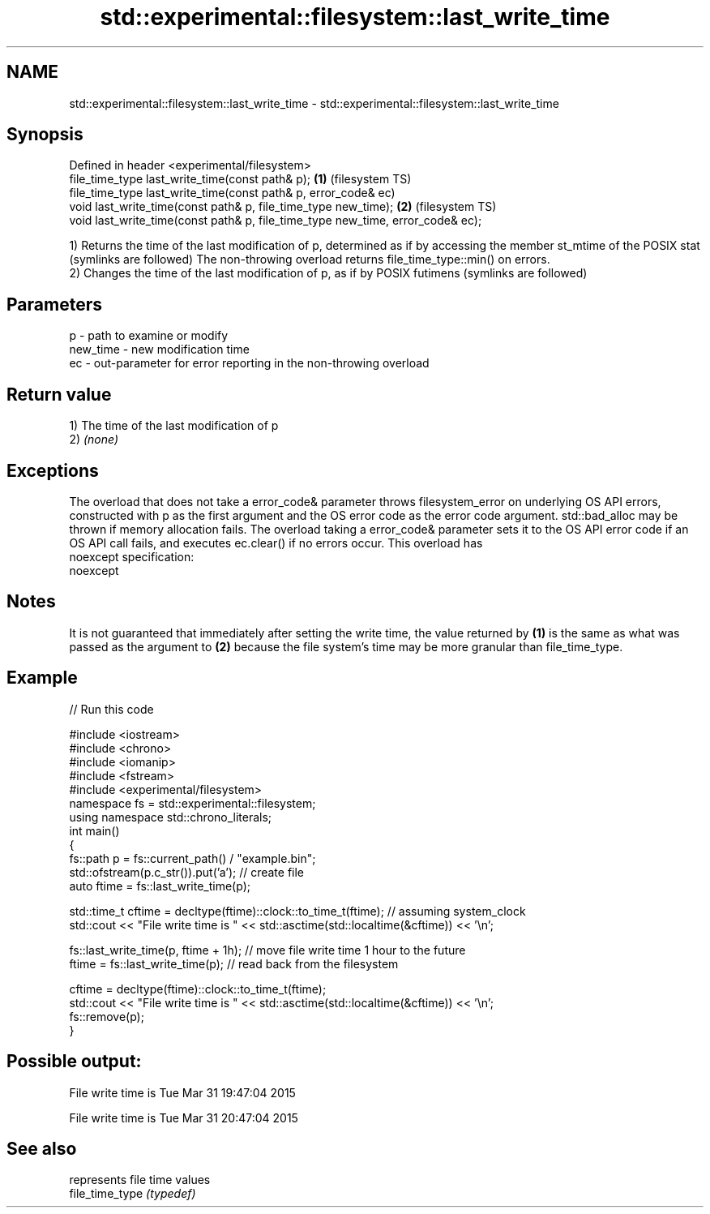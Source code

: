 .TH std::experimental::filesystem::last_write_time 3 "2020.03.24" "http://cppreference.com" "C++ Standard Libary"
.SH NAME
std::experimental::filesystem::last_write_time \- std::experimental::filesystem::last_write_time

.SH Synopsis

  Defined in header <experimental/filesystem>
  file_time_type last_write_time(const path& p);                                \fB(1)\fP (filesystem TS)
  file_time_type last_write_time(const path& p, error_code& ec)
  void last_write_time(const path& p, file_time_type new_time);                 \fB(2)\fP (filesystem TS)
  void last_write_time(const path& p, file_time_type new_time, error_code& ec);

  1) Returns the time of the last modification of p, determined as if by accessing the member st_mtime of the POSIX stat (symlinks are followed) The non-throwing overload returns file_time_type::min() on errors.
  2) Changes the time of the last modification of p, as if by POSIX futimens (symlinks are followed)

.SH Parameters


  p        - path to examine or modify
  new_time - new modification time
  ec       - out-parameter for error reporting in the non-throwing overload


.SH Return value

  1) The time of the last modification of p
  2) \fI(none)\fP

.SH Exceptions

  The overload that does not take a error_code& parameter throws filesystem_error on underlying OS API errors, constructed with p as the first argument and the OS error code as the error code argument. std::bad_alloc may be thrown if memory allocation fails. The overload taking a error_code& parameter sets it to the OS API error code if an OS API call fails, and executes ec.clear() if no errors occur. This overload has
  noexcept specification:
  noexcept

.SH Notes

  It is not guaranteed that immediately after setting the write time, the value returned by \fB(1)\fP is the same as what was passed as the argument to \fB(2)\fP because the file system's time may be more granular than file_time_type.

.SH Example

  
// Run this code

    #include <iostream>
    #include <chrono>
    #include <iomanip>
    #include <fstream>
    #include <experimental/filesystem>
    namespace fs = std::experimental::filesystem;
    using namespace std::chrono_literals;
    int main()
    {
        fs::path p = fs::current_path() / "example.bin";
        std::ofstream(p.c_str()).put('a'); // create file
        auto ftime = fs::last_write_time(p);

        std::time_t cftime = decltype(ftime)::clock::to_time_t(ftime); // assuming system_clock
        std::cout << "File write time is " << std::asctime(std::localtime(&cftime)) << '\\n';

        fs::last_write_time(p, ftime + 1h); // move file write time 1 hour to the future
        ftime = fs::last_write_time(p); // read back from the filesystem

        cftime = decltype(ftime)::clock::to_time_t(ftime);
        std::cout << "File write time is " << std::asctime(std::localtime(&cftime)) << '\\n';
        fs::remove(p);
    }

.SH Possible output:

    File write time is Tue Mar 31 19:47:04 2015

    File write time is Tue Mar 31 20:47:04 2015


.SH See also


                 represents file time values
  file_time_type \fI(typedef)\fP




